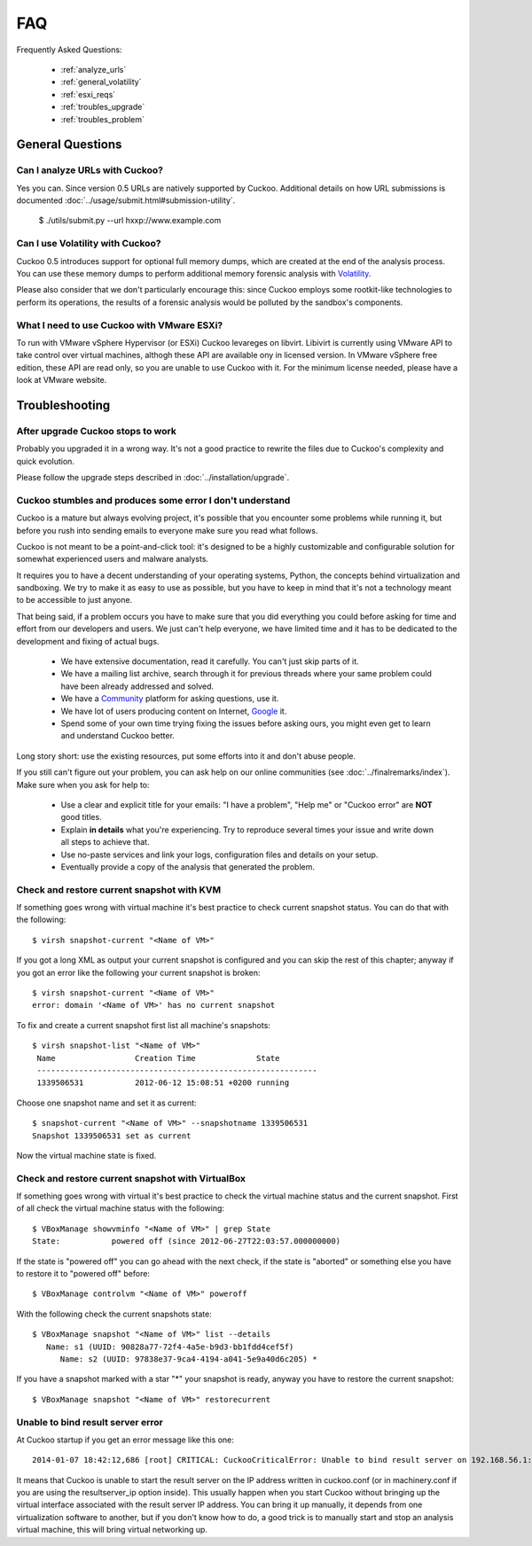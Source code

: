 ===
FAQ
===

Frequently Asked Questions:

    * :ref:`analyze_urls`
    * :ref:`general_volatility`
    * :ref:`esxi_reqs`
    * :ref:`troubles_upgrade`
    * :ref:`troubles_problem`


General Questions
=================

.. _analyze_urls:

Can I analyze URLs with Cuckoo?
-------------------------------

Yes you can. Since version 0.5 URLs are natively supported by Cuckoo. 
Additional details on how URL submissions is documented :doc:`../usage/submit.html#submission-utility`.


    $ ./utils/submit.py --url hxxp://www.example.com


.. _general_volatility:

Can I use Volatility with Cuckoo?
---------------------------------

Cuckoo 0.5 introduces support for optional full memory dumps, which are created at
the end of the analysis process. You can use these memory dumps to perform additional
memory forensic analysis with `Volatility`_.

Please also consider that we don't particularly encourage this: since Cuckoo employs
some rootkit-like technologies to perform its operations, the results of a forensic
analysis would be polluted by the sandbox's components.

.. _`Volatility`: http://code.google.com/p/volatility/

.. _esxi_reqs:

What I need to use Cuckoo with VMware ESXi?
-------------------------------------------

To run with VMware vSphere Hypervisor (or ESXi) Cuckoo levareges on libvirt.
Libivirt is currently using VMware API to take control over virtual machines,
althogh these API are available ony in licensed version.
In VMware vSphere free edition, these API are read only, so you are unable
to use Cuckoo with it.
For the minimum license needed, please have a look at VMware website.

Troubleshooting
===============

.. _troubles_upgrade:

After upgrade Cuckoo stops to work
----------------------------------

Probably you upgraded it in a wrong way.
It's not a good practice to rewrite the files due to Cuckoo's complexity and
quick evolution.

Please follow the upgrade steps described in :doc:`../installation/upgrade`.

.. _troubles_problem:

Cuckoo stumbles and produces some error I don't understand
----------------------------------------------------------

Cuckoo is a mature but always evolving project, it's possible that
you encounter some problems while running it, but before you rush into
sending emails to everyone make sure you read what follows.

Cuckoo is not meant to be a point-and-click tool: it's designed to be a highly
customizable and configurable solution for somewhat experienced users and
malware analysts.

It requires you to have a decent understanding of your operating systems, Python,
the concepts behind virtualization and sandboxing.
We try to make it as easy to use as possible, but you have to keep in mind that
it's not a technology meant to be accessible to just anyone.

That being said, if a problem occurs you have to make sure that you did everything
you could before asking for time and effort from our developers and users.
We just can't help everyone, we have limited time and it has to be dedicated to
the development and fixing of actual bugs.

    * We have extensive documentation, read it carefully. You can't just skip parts
      of it.
    * We have a mailing list archive, search through it for previous threads where
      your same problem could have been already addressed and solved.
    * We have a `Community`_ platform for asking questions, use it.
    * We have lot of users producing content on Internet, `Google`_ it.
    * Spend some of your own time trying fixing the issues before asking ours, you
      might even get to learn and understand Cuckoo better.

Long story short: use the existing resources, put some efforts into it and don't
abuse people.

If you still can't figure out your problem, you can ask help on our online communities
(see :doc:`../finalremarks/index`).
Make sure when you ask for help to:

    * Use a clear and explicit title for your emails: "I have a problem", "Help me" or
      "Cuckoo error" are **NOT** good titles.
    * Explain **in details** what you're experiencing. Try to reproduce several
      times your issue and write down all steps to achieve that.
    * Use no-paste services and link your logs, configuration files and details on your
      setup.
    * Eventually provide a copy of the analysis that generated the problem.

.. _`Community`: https://community.cuckoosandbox.org
.. _`Google`: http://www.google.com

Check and restore current snapshot with KVM
-------------------------------------------

If something goes wrong with virtual machine it's best practice to check current snapshot
status.
You can do that with the following::

    $ virsh snapshot-current "<Name of VM>"

If you got a long XML as output your current snapshot is configured and you can skip
the rest of this chapter; anyway if you got an error like the following your current
snapshot is broken::

    $ virsh snapshot-current "<Name of VM>"
    error: domain '<Name of VM>' has no current snapshot

To fix and create a current snapshot first list all machine's snapshots::

    $ virsh snapshot-list "<Name of VM>"
     Name                 Creation Time             State
     ------------------------------------------------------------
     1339506531           2012-06-12 15:08:51 +0200 running

Choose one snapshot name and set it as current::

    $ snapshot-current "<Name of VM>" --snapshotname 1339506531
    Snapshot 1339506531 set as current

Now the virtual machine state is fixed.

Check and restore current snapshot with VirtualBox
--------------------------------------------------

If something goes wrong with virtual it's best practice to check the virtual machine
status and the current snapshot.
First of all check the virtual machine status with the following::

    $ VBoxManage showvminfo "<Name of VM>" | grep State
    State:           powered off (since 2012-06-27T22:03:57.000000000)

If the state is "powered off" you can go ahead with the next check, if the state is
"aborted" or something else you have to restore it to "powered off" before::

    $ VBoxManage controlvm "<Name of VM>" poweroff

With the following check the current snapshots state::

    $ VBoxManage snapshot "<Name of VM>" list --details
       Name: s1 (UUID: 90828a77-72f4-4a5e-b9d3-bb1fdd4cef5f)
          Name: s2 (UUID: 97838e37-9ca4-4194-a041-5e9a40d6c205) *

If you have a snapshot marked with a star "*" your snapshot is ready, anyway
you have to restore the current snapshot::

    $ VBoxManage snapshot "<Name of VM>" restorecurrent

Unable to bind result server error
----------------------------------

At Cuckoo startup if you get an error message like this one::

    2014-01-07 18:42:12,686 [root] CRITICAL: CuckooCriticalError: Unable to bind result server on 192.168.56.1:2042: [Errno 99] Cannot assign requested address

It means that Cuckoo is unable to start the result server on the IP address written
in cuckoo.conf (or in machinery.conf if you are using the resultserver_ip option inside).
This usually happen when you start Cuckoo without bringing up the virtual interface associated
with the result server IP address.
You can bring it up manually, it depends from one virtualization software to another, but
if you don't know how to do, a good trick is to manually start and stop an analysis virtual
machine, this will bring virtual networking up.
